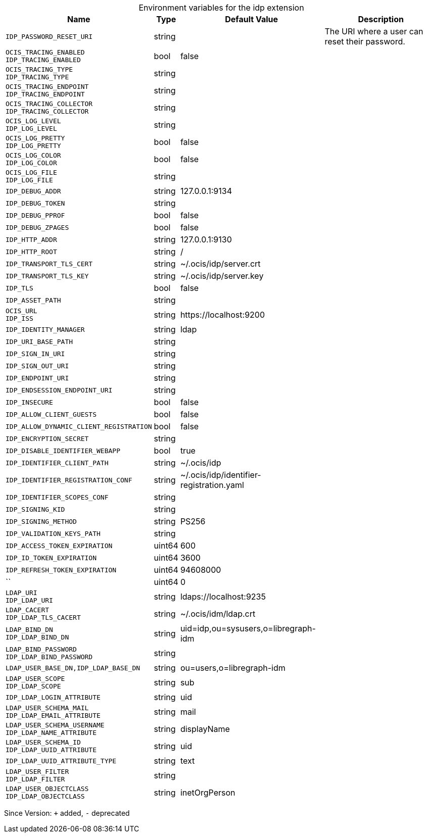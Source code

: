 [caption=]
.Environment variables for the idp extension
[width="100%",cols="~,~,~,~",options="header"]
|===
| Name
| Type
| Default Value
| Description

|
`IDP_PASSWORD_RESET_URI`
| string
| 
| The URI where a user can reset their password.

|
`OCIS_TRACING_ENABLED` +
`IDP_TRACING_ENABLED`
| bool
| false
| 

|
`OCIS_TRACING_TYPE` +
`IDP_TRACING_TYPE`
| string
| 
| 

|
`OCIS_TRACING_ENDPOINT` +
`IDP_TRACING_ENDPOINT`
| string
| 
| 

|
`OCIS_TRACING_COLLECTOR` +
`IDP_TRACING_COLLECTOR`
| string
| 
| 

|
`OCIS_LOG_LEVEL` +
`IDP_LOG_LEVEL`
| string
| 
| 

|
`OCIS_LOG_PRETTY` +
`IDP_LOG_PRETTY`
| bool
| false
| 

|
`OCIS_LOG_COLOR` +
`IDP_LOG_COLOR`
| bool
| false
| 

|
`OCIS_LOG_FILE` +
`IDP_LOG_FILE`
| string
| 
| 

|
`IDP_DEBUG_ADDR`
| string
| 127.0.0.1:9134
| 

|
`IDP_DEBUG_TOKEN`
| string
| 
| 

|
`IDP_DEBUG_PPROF`
| bool
| false
| 

|
`IDP_DEBUG_ZPAGES`
| bool
| false
| 

|
`IDP_HTTP_ADDR`
| string
| 127.0.0.1:9130
| 

|
`IDP_HTTP_ROOT`
| string
| /
| 

|
`IDP_TRANSPORT_TLS_CERT`
| string
| ~/.ocis/idp/server.crt
| 

|
`IDP_TRANSPORT_TLS_KEY`
| string
| ~/.ocis/idp/server.key
| 

|
`IDP_TLS`
| bool
| false
| 

|
`IDP_ASSET_PATH`
| string
| 
| 

|
`OCIS_URL` +
`IDP_ISS`
| string
| \https://localhost:9200
| 

|
`IDP_IDENTITY_MANAGER`
| string
| ldap
| 

|
`IDP_URI_BASE_PATH`
| string
| 
| 

|
`IDP_SIGN_IN_URI`
| string
| 
| 

|
`IDP_SIGN_OUT_URI`
| string
| 
| 

|
`IDP_ENDPOINT_URI`
| string
| 
| 

|
`IDP_ENDSESSION_ENDPOINT_URI`
| string
| 
| 

|
`IDP_INSECURE`
| bool
| false
| 

|
`IDP_ALLOW_CLIENT_GUESTS`
| bool
| false
| 

|
`IDP_ALLOW_DYNAMIC_CLIENT_REGISTRATION`
| bool
| false
| 

|
`IDP_ENCRYPTION_SECRET`
| string
| 
| 

|
`IDP_DISABLE_IDENTIFIER_WEBAPP`
| bool
| true
| 

|
`IDP_IDENTIFIER_CLIENT_PATH`
| string
| ~/.ocis/idp
| 

|
`IDP_IDENTIFIER_REGISTRATION_CONF`
| string
| ~/.ocis/idp/identifier-registration.yaml
| 

|
`IDP_IDENTIFIER_SCOPES_CONF`
| string
| 
| 

|
`IDP_SIGNING_KID`
| string
| 
| 

|
`IDP_SIGNING_METHOD`
| string
| PS256
| 

|
`IDP_VALIDATION_KEYS_PATH`
| string
| 
| 

|
`IDP_ACCESS_TOKEN_EXPIRATION`
| uint64
| 600
| 

|
`IDP_ID_TOKEN_EXPIRATION`
| uint64
| 3600
| 

|
`IDP_REFRESH_TOKEN_EXPIRATION`
| uint64
| 94608000
| 

|
``
| uint64
| 0
| 

|
`LDAP_URI` +
`IDP_LDAP_URI`
| string
| ldaps://localhost:9235
| 

|
`LDAP_CACERT` +
`IDP_LDAP_TLS_CACERT`
| string
| ~/.ocis/idm/ldap.crt
| 

|
`LDAP_BIND_DN` +
`IDP_LDAP_BIND_DN`
| string
| uid=idp,ou=sysusers,o=libregraph-idm
| 

|
`LDAP_BIND_PASSWORD` +
`IDP_LDAP_BIND_PASSWORD`
| string
| 
| 

|
`LDAP_USER_BASE_DN,IDP_LDAP_BASE_DN`
| string
| ou=users,o=libregraph-idm
| 

|
`LDAP_USER_SCOPE` +
`IDP_LDAP_SCOPE`
| string
| sub
| 

|
`IDP_LDAP_LOGIN_ATTRIBUTE`
| string
| uid
| 

|
`LDAP_USER_SCHEMA_MAIL` +
`IDP_LDAP_EMAIL_ATTRIBUTE`
| string
| mail
| 

|
`LDAP_USER_SCHEMA_USERNAME` +
`IDP_LDAP_NAME_ATTRIBUTE`
| string
| displayName
| 

|
`LDAP_USER_SCHEMA_ID` +
`IDP_LDAP_UUID_ATTRIBUTE`
| string
| uid
| 

|
`IDP_LDAP_UUID_ATTRIBUTE_TYPE`
| string
| text
| 

|
`LDAP_USER_FILTER` +
`IDP_LDAP_FILTER`
| string
| 
| 

|
`LDAP_USER_OBJECTCLASS` +
`IDP_LDAP_OBJECTCLASS`
| string
| inetOrgPerson
| 
|===

Since Version: `+` added, `-` deprecated
